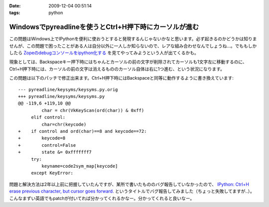 :date: 2009-12-04 00:51:14
:tags: python

==================================================================
Windowsでpyreadlineを使うとCtrl+H押下時にカーソルが進む
==================================================================

この問題はWindows上でIPythonを便利に使おうとすると発現するんじゃないかなと思います。必ず起きるのかどうかは知りませんが、この問題で困ったことがある人は自分以外に一人しか知らないので、レアな組み合わせなんでしょうね...。でももしかしたら `Zopeのdebugコンソールをipython化する`_ を見てやってみようという人が出てくるかも。

現象としては、Backspaceキー押下時にはちゃんとカーソルの前の文字が削除されてカーソルも1文字左に移動するのに、Ctrl+H押下時には、カーソルの前の文字は消えるもののカーソル自体は右に1つ進む、という状況になります。

この問題は以下のパッチで修正出来ます。Ctrl+H押下時にはBackspaceと同等に動作するように書き換えています::

  --- pyreadline/keysyms/keysyms.py.orig
  +++ pyreadline/keysyms/keysyms.py
  @@ -119,6 +119,10 @@
           char = chr(VkKeyScan(ord(char)) & 0xff)
       elif control:
           char=chr(keycode)
  +    if control and ord(char)==8 and keycode==72:
  +        keycode=8
  +        control=False
  +        state &= 0xfffffff7
       try:
           keyname=code2sym_map[keycode]
       except KeyError:


問題と解決方法は2年以上前に把握していたんですが、某所で書いたもののバグ報告していなかったので、 `IPython: Ctrl+H erase previous character, but cursor goes forward.`_ というタイトルでバグ報告してみました（ちょっと失敗してますが..）。こんなまずい英語でもpatchが付いてれば分かってくれるかなー。分かってくれると良いなー。

.. _`Zopeのdebugコンソールをipython化する`: http://www.freia.jp/taka/blog/688

.. _`IPython: Ctrl+H erase previous character, but cursor goes forward.`: https://bugs.launchpad.net/pyreadline/+bug/491941


.. :extend type: text/x-rst
.. :extend:



.. :comments:
.. :comment id: 2009-12-18.3903854584
.. :title: Re:Windowsでpyreadlineを使うとCtrl+H押下時にカーソルが進む
.. :author: 檜山正幸
.. :date: 2009-12-18 15:39:51
.. :email: m.hiyama@gmail.com
.. :url: http://d.hatena.ne.jp/m-hiyama/
.. :body:
.. 清水川さん、はじめまして。檜山と申します。
.. CatyというWebフレームワーク（http://d.hatena.ne.jp/m-hiyama/20091215/1260847179）に pyreadline を
.. 同梱して配布しております。
.. このパッチを適用した keysyms.py も付けたいのですが、いかがでしょう？
.. README にお名前とURL（http://www.freia.jp/taka/blog/690 ）も記載したいと思いますが、差し障りがございますでしょうか？
.. 
.. 
.. :comments:
.. :comment id: 2009-12-18.6137357278
.. :title: Catyへの添付OKです！
.. :author: しみずかわ
.. :date: 2009-12-18 17:40:15
.. :email: 
.. :url: 
.. :body:
.. 檜山さんこんにちは。CatyはBPStudyで聞きたかったんですが仕事が・・・＞＜
.. 
.. 添付はもちろんOKです。
.. 是非ご利用下さい。
.. 
.. 
.. :comments:
.. :comment id: 2009-12-21.7386887801
.. :title: パッチ使わせていただきます
.. :author: 檜山正幸
.. :date: 2009-12-21 08:12:19
.. :email: m.hiyama@gmail.com
.. :url: http://d.hatena.ne.jp/m-hiyama/
.. :body:
.. 清水川さん、
.. メールにてご返答申し上げましたが、こちらにも； ありがとうございます。
.. 
.. 
.. :comments:
.. :comment id: 2010-07-18.1172560530
.. :title: pyreadline-1.6対応
.. :author: しみずかわ
.. :date: 2010-07-18 13:58:37
.. :email: 
.. :url: 
.. :body:
.. 詳しくはこちら http://www.freia.jp/taka/blog/726
.. 
